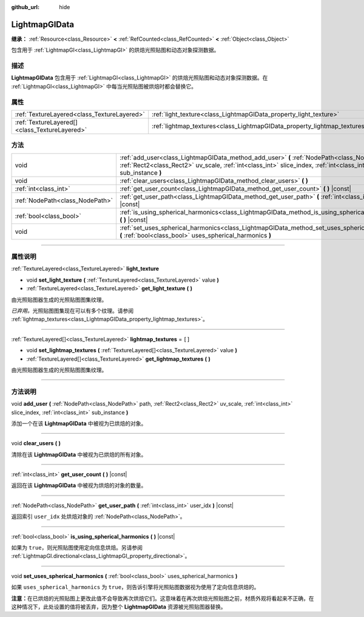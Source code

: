 :github_url: hide

.. DO NOT EDIT THIS FILE!!!
.. Generated automatically from Godot engine sources.
.. Generator: https://github.com/godotengine/godot/tree/master/doc/tools/make_rst.py.
.. XML source: https://github.com/godotengine/godot/tree/master/doc/classes/LightmapGIData.xml.

.. _class_LightmapGIData:

LightmapGIData
==============

**继承：** :ref:`Resource<class_Resource>` **<** :ref:`RefCounted<class_RefCounted>` **<** :ref:`Object<class_Object>`

包含用于 :ref:`LightmapGI<class_LightmapGI>` 的烘焙光照贴图和动态对象探测数据。

.. rst-class:: classref-introduction-group

描述
----

**LightmapGIData** 包含用于 :ref:`LightmapGI<class_LightmapGI>` 的烘焙光照贴图和动态对象探测数据。在 :ref:`LightmapGI<class_LightmapGI>` 中每当光照贴图被烘焙时都会替换它。

.. rst-class:: classref-reftable-group

属性
----

.. table::
   :widths: auto

   +-----------------------------------------------+---------------------------------------------------------------------------+--------+
   | :ref:`TextureLayered<class_TextureLayered>`   | :ref:`light_texture<class_LightmapGIData_property_light_texture>`         |        |
   +-----------------------------------------------+---------------------------------------------------------------------------+--------+
   | :ref:`TextureLayered[]<class_TextureLayered>` | :ref:`lightmap_textures<class_LightmapGIData_property_lightmap_textures>` | ``[]`` |
   +-----------------------------------------------+---------------------------------------------------------------------------+--------+

.. rst-class:: classref-reftable-group

方法
----

.. table::
   :widths: auto

   +---------------------------------+-------------------------------------------------------------------------------------------------------------------------------------------------------------------------------------------------------------------+
   | void                            | :ref:`add_user<class_LightmapGIData_method_add_user>` **(** :ref:`NodePath<class_NodePath>` path, :ref:`Rect2<class_Rect2>` uv_scale, :ref:`int<class_int>` slice_index, :ref:`int<class_int>` sub_instance **)** |
   +---------------------------------+-------------------------------------------------------------------------------------------------------------------------------------------------------------------------------------------------------------------+
   | void                            | :ref:`clear_users<class_LightmapGIData_method_clear_users>` **(** **)**                                                                                                                                           |
   +---------------------------------+-------------------------------------------------------------------------------------------------------------------------------------------------------------------------------------------------------------------+
   | :ref:`int<class_int>`           | :ref:`get_user_count<class_LightmapGIData_method_get_user_count>` **(** **)** |const|                                                                                                                             |
   +---------------------------------+-------------------------------------------------------------------------------------------------------------------------------------------------------------------------------------------------------------------+
   | :ref:`NodePath<class_NodePath>` | :ref:`get_user_path<class_LightmapGIData_method_get_user_path>` **(** :ref:`int<class_int>` user_idx **)** |const|                                                                                                |
   +---------------------------------+-------------------------------------------------------------------------------------------------------------------------------------------------------------------------------------------------------------------+
   | :ref:`bool<class_bool>`         | :ref:`is_using_spherical_harmonics<class_LightmapGIData_method_is_using_spherical_harmonics>` **(** **)** |const|                                                                                                 |
   +---------------------------------+-------------------------------------------------------------------------------------------------------------------------------------------------------------------------------------------------------------------+
   | void                            | :ref:`set_uses_spherical_harmonics<class_LightmapGIData_method_set_uses_spherical_harmonics>` **(** :ref:`bool<class_bool>` uses_spherical_harmonics **)**                                                        |
   +---------------------------------+-------------------------------------------------------------------------------------------------------------------------------------------------------------------------------------------------------------------+

.. rst-class:: classref-section-separator

----

.. rst-class:: classref-descriptions-group

属性说明
--------

.. _class_LightmapGIData_property_light_texture:

.. rst-class:: classref-property

:ref:`TextureLayered<class_TextureLayered>` **light_texture**

.. rst-class:: classref-property-setget

- void **set_light_texture** **(** :ref:`TextureLayered<class_TextureLayered>` value **)**
- :ref:`TextureLayered<class_TextureLayered>` **get_light_texture** **(** **)**

由光照贴图器生成的光照贴图图集纹理。

\ *已弃用。*\ 光照贴图图集现在可以有多个纹理。请参阅 :ref:`lightmap_textures<class_LightmapGIData_property_lightmap_textures>`\ 。

.. rst-class:: classref-item-separator

----

.. _class_LightmapGIData_property_lightmap_textures:

.. rst-class:: classref-property

:ref:`TextureLayered[]<class_TextureLayered>` **lightmap_textures** = ``[]``

.. rst-class:: classref-property-setget

- void **set_lightmap_textures** **(** :ref:`TextureLayered[]<class_TextureLayered>` value **)**
- :ref:`TextureLayered[]<class_TextureLayered>` **get_lightmap_textures** **(** **)**

由光照贴图器生成的光照贴图图集纹理。

.. rst-class:: classref-section-separator

----

.. rst-class:: classref-descriptions-group

方法说明
--------

.. _class_LightmapGIData_method_add_user:

.. rst-class:: classref-method

void **add_user** **(** :ref:`NodePath<class_NodePath>` path, :ref:`Rect2<class_Rect2>` uv_scale, :ref:`int<class_int>` slice_index, :ref:`int<class_int>` sub_instance **)**

添加一个在该 **LightmapGIData** 中被视为已烘焙的对象。

.. rst-class:: classref-item-separator

----

.. _class_LightmapGIData_method_clear_users:

.. rst-class:: classref-method

void **clear_users** **(** **)**

清除在该 **LightmapGIData** 中被视为已烘焙的所有对象。

.. rst-class:: classref-item-separator

----

.. _class_LightmapGIData_method_get_user_count:

.. rst-class:: classref-method

:ref:`int<class_int>` **get_user_count** **(** **)** |const|

返回在该 **LightmapGIData** 中被视为烘焙的对象的数量。

.. rst-class:: classref-item-separator

----

.. _class_LightmapGIData_method_get_user_path:

.. rst-class:: classref-method

:ref:`NodePath<class_NodePath>` **get_user_path** **(** :ref:`int<class_int>` user_idx **)** |const|

返回索引 ``user_idx`` 处烘焙对象的 :ref:`NodePath<class_NodePath>`\ 。

.. rst-class:: classref-item-separator

----

.. _class_LightmapGIData_method_is_using_spherical_harmonics:

.. rst-class:: classref-method

:ref:`bool<class_bool>` **is_using_spherical_harmonics** **(** **)** |const|

如果为 ``true``\ ，则光照贴图使用定向信息烘焙。另请参阅 :ref:`LightmapGI.directional<class_LightmapGI_property_directional>`\ 。

.. rst-class:: classref-item-separator

----

.. _class_LightmapGIData_method_set_uses_spherical_harmonics:

.. rst-class:: classref-method

void **set_uses_spherical_harmonics** **(** :ref:`bool<class_bool>` uses_spherical_harmonics **)**

如果 ``uses_spherical_harmonics`` 为 ``true``\ ，则告诉引擎将光照贴图数据视为使用了定向信息烘焙的。

\ **注意：**\ 在已烘焙的光照贴图上更改此值不会导致再次烘焙它们。这意味着在再次烘焙光照贴图之前，材质外观将看起来不正确，在这种情况下，此处设置的值将被丢弃，因为整个 **LightmapGIData** 资源被光照贴图器替换。

.. |virtual| replace:: :abbr:`virtual (本方法通常需要用户覆盖才能生效。)`
.. |const| replace:: :abbr:`const (本方法没有副作用。不会修改该实例的任何成员变量。)`
.. |vararg| replace:: :abbr:`vararg (本方法除了在此处描述的参数外，还能够继续接受任意数量的参数。)`
.. |constructor| replace:: :abbr:`constructor (本方法用于构造某个类型。)`
.. |static| replace:: :abbr:`static (调用本方法无需实例，所以可以直接使用类名调用。)`
.. |operator| replace:: :abbr:`operator (本方法描述的是使用本类型作为左操作数的有效操作符。)`
.. |bitfield| replace:: :abbr:`BitField (这个值是由下列标志构成的位掩码整数。)`
